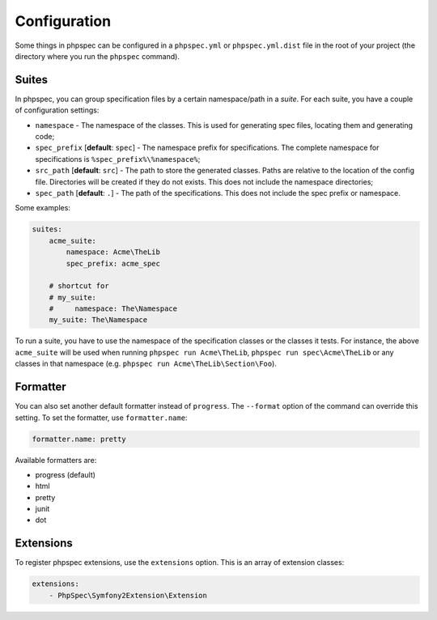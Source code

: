 Configuration
=============

Some things in phpspec can be configured in a ``phpspec.yml`` or
``phpspec.yml.dist`` file in the root of your project (the directory where you
run the ``phpspec`` command).

Suites
------

In phpspec, you can group specification files by a certain namespace/path in a
*suite*. For each suite, you have a couple of configuration settings:

* ``namespace`` - The namespace of the classes. This is used for generating
  spec files, locating them and generating code;
* ``spec_prefix`` [**default**: ``spec``] - The namespace prefix for
  specifications. The complete namespace for specifications is
  ``%spec_prefix%\%namespace%``;
* ``src_path`` [**default**: ``src``] - The path to store the generated
  classes. Paths are relative to the location of the config file. Directories
  will be created if they do not exists. This does not include the namespace
  directories;
* ``spec_path`` [**default**: ``.``] - The path of the specifications. This
  does not include the spec prefix or namespace.

Some examples:

.. code-block:: yaml

    suites:
        acme_suite:
            namespace: Acme\TheLib
            spec_prefix: acme_spec

        # shortcut for
        # my_suite:
        #     namespace: The\Namespace
        my_suite: The\Namespace

To run a suite, you have to use the namespace of the specification classes or
the classes it tests. For instance, the above ``acme_suite`` will be used when
running ``phpspec run Acme\TheLib``, ``phpspec run spec\Acme\TheLib`` or
any classes in that namespace (e.g. ``phpspec run Acme\TheLib\Section\Foo``).

Formatter
---------

You can also set another default formatter instead of ``progress``. The
``--format`` option of the command can override this setting. To set the
formatter, use ``formatter.name``:

.. code-block:: yaml

    formatter.name: pretty

Available formatters are:

* progress (default)
* html
* pretty
* junit
* dot

Extensions
----------

To register phpspec extensions, use the ``extensions`` option. This is an
array of extension classes:

.. code-block:: yaml

    extensions:
        - PhpSpec\Symfony2Extension\Extension

